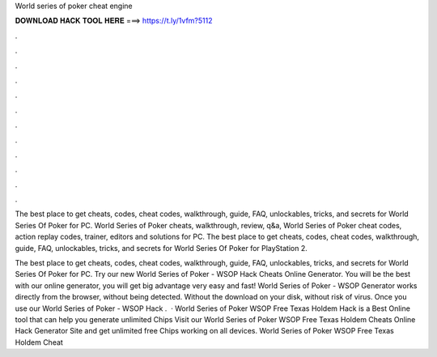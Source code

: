 World series of poker cheat engine



𝐃𝐎𝐖𝐍𝐋𝐎𝐀𝐃 𝐇𝐀𝐂𝐊 𝐓𝐎𝐎𝐋 𝐇𝐄𝐑𝐄 ===> https://t.ly/1vfm?5112



.



.



.



.



.



.



.



.



.



.



.



.

The best place to get cheats, codes, cheat codes, walkthrough, guide, FAQ, unlockables, tricks, and secrets for World Series Of Poker for PC. World Series of Poker cheats, walkthrough, review, q&a, World Series of Poker cheat codes, action replay codes, trainer, editors and solutions for PC. The best place to get cheats, codes, cheat codes, walkthrough, guide, FAQ, unlockables, tricks, and secrets for World Series Of Poker for PlayStation 2.

The best place to get cheats, codes, cheat codes, walkthrough, guide, FAQ, unlockables, tricks, and secrets for World Series Of Poker for PC. Try our new World Series of Poker - WSOP Hack Cheats Online Generator. You will be the best with our online generator, you will get big advantage very easy and fast! World Series of Poker - WSOP Generator works directly from the browser, without being detected. Without the download on your disk, without risk of virus. Once you use our World Series of Poker - WSOP Hack .  · World Series of Poker WSOP Free Texas Holdem Hack is a Best Online tool that can help you generate unlimited Chips Visit our World Series of Poker WSOP Free Texas Holdem Cheats Online Hack Generator Site and get unlimited free Chips working on all devices. World Series of Poker WSOP Free Texas Holdem Cheat 
